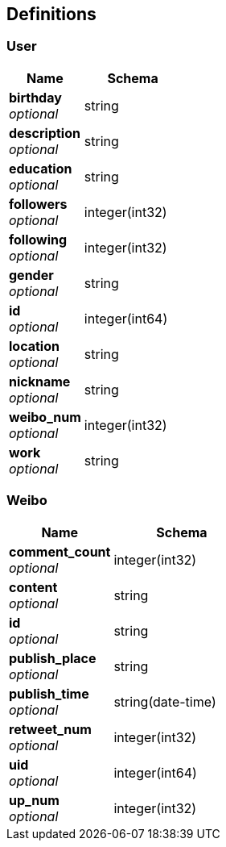 
[[_definitions]]
== Definitions

[[_user]]
=== User

[options="header", cols=".^3,.^4"]
|===
|Name|Schema
|**birthday** +
__optional__|string
|**description** +
__optional__|string
|**education** +
__optional__|string
|**followers** +
__optional__|integer(int32)
|**following** +
__optional__|integer(int32)
|**gender** +
__optional__|string
|**id** +
__optional__|integer(int64)
|**location** +
__optional__|string
|**nickname** +
__optional__|string
|**weibo_num** +
__optional__|integer(int32)
|**work** +
__optional__|string
|===


[[_weibo]]
=== Weibo

[options="header", cols=".^3,.^4"]
|===
|Name|Schema
|**comment_count** +
__optional__|integer(int32)
|**content** +
__optional__|string
|**id** +
__optional__|string
|**publish_place** +
__optional__|string
|**publish_time** +
__optional__|string(date-time)
|**retweet_num** +
__optional__|integer(int32)
|**uid** +
__optional__|integer(int64)
|**up_num** +
__optional__|integer(int32)
|===



